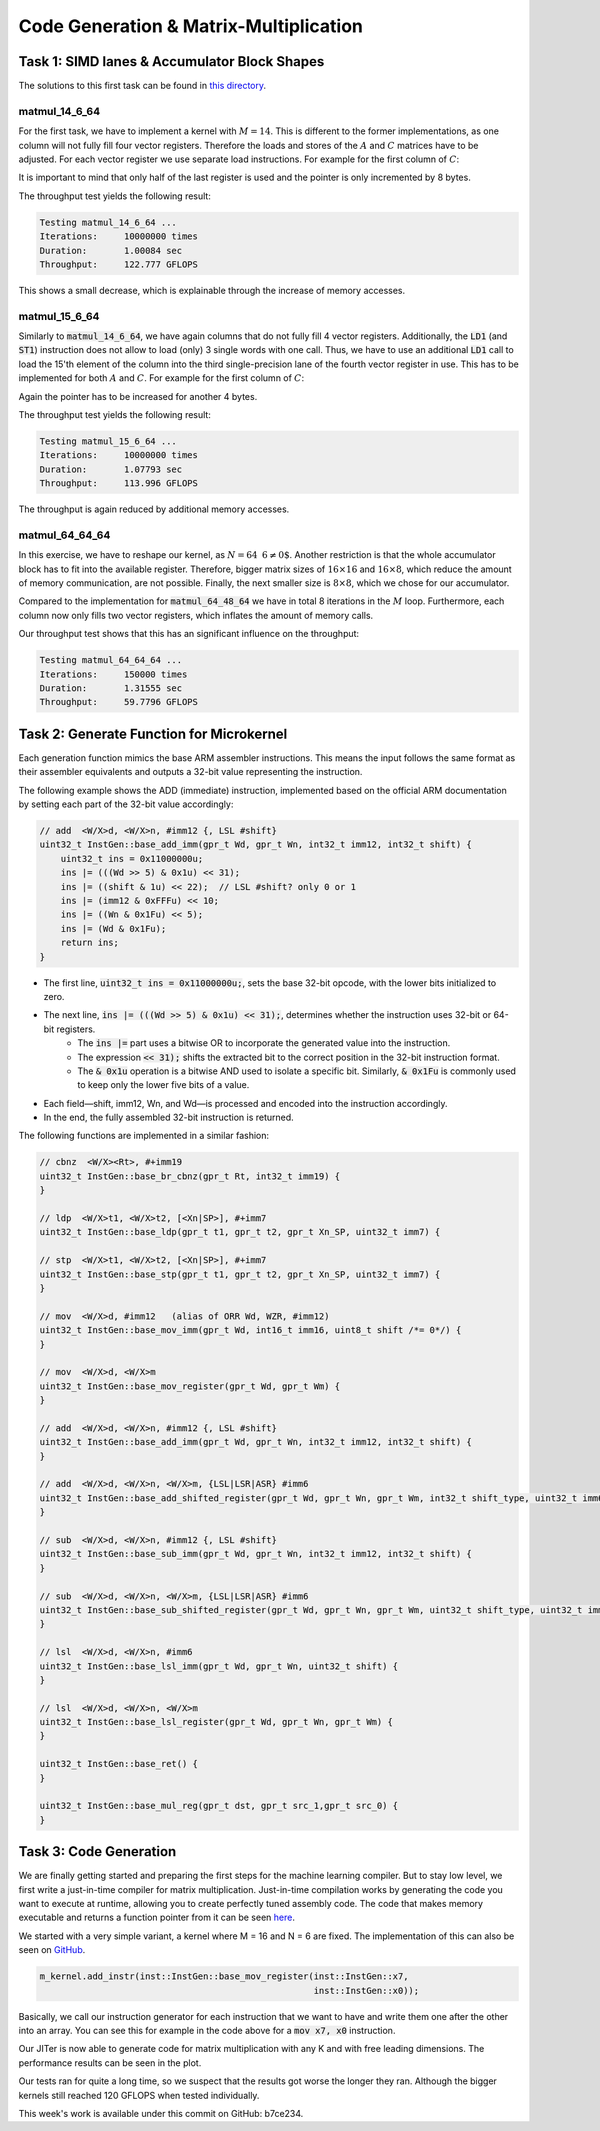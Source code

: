 Code Generation & Matrix-Multiplication
=======================================

Task 1: SIMD lanes & Accumulator Block Shapes
---------------------------------------------

The solutions to this first task can be found in `this directory <https://github.com/stefan0re/machine_learning_compiler/tree/main/hello_assembly/assembly_examples/neon>`_.

matmul_14_6_64
______________

For the first task, we have to implement a kernel with :math:`M=14`. This is different to the former implementations, as one column will not fully fill four vector registers. Therefore the loads and stores of the :math:`A` and :math:`C` matrices have to be adjusted. For each vector register we use separate load instructions. For example for the first column of :math:`C`:

.. code-block:: text
    :linenos:

    // load C 
    // load column 1
    ld1 {v0.4s}, [x9]
    add x9, x9, #16
    ld1 {v1.4s}, [x9]
    add x9, x9, #16
    ld1 {v2.4s}, [x9]
    add x9, x9, #16
    ld1 {v3.2s}, [x9]
    add x9, x9, #8

It is important to mind that only half of the last register is used and the pointer is only incremented by 8 bytes.

The throughput test yields the following result:

.. code-block:: text

    Testing matmul_14_6_64 ...
    Iterations:     10000000 times
    Duration:       1.00084 sec
    Throughput:     122.777 GFLOPS

This shows a small decrease, which is explainable through the increase of memory accesses.

matmul_15_6_64
______________

Similarly to :code:`matmul_14_6_64`, we have again columns that do not fully fill 4 vector registers. Additionally, the :code:`LD1` (and :code:`ST1`) instruction does not allow to load (only) 3 single words with one call. Thus, we have to use an additional :code:`LD1` call to load the 15'th element of the column into the third single-precision lane of the fourth vector register in use. This has to be implemented for both :math:`A` and :math:`C`. For example for the first column of :math:`C`:

.. code-block:: text
    :linenos:

    // load C 
    // load column 1
    ld1 {v0.4s}, [x9]
    add x9, x9, #16
    ld1 {v1.4s}, [x9]
    add x9, x9, #16
    ld1 {v2.4s}, [x9]
    add x9, x9, #16
    ld1 {v3.2s}, [x9]
    add x9, x9, #8
    ld1 {v3.s}[2], [X9]
    add x9, x9, #4

Again the pointer has to be increased for another 4 bytes.

The throughput test yields the following result:

.. code-block:: text

    Testing matmul_15_6_64 ...
    Iterations:     10000000 times
    Duration:       1.07793 sec
    Throughput:     113.996 GFLOPS

The throughput is again reduced by additional memory accesses.

matmul_64_64_64
_______________

In this exercise, we have to reshape our kernel, as :math:`N=64\text{ % }6\neq0`. Another restriction is that the whole accumulator block has to fit into the available register. Therefore,  bigger matrix sizes of :math:`16\times16` and :math:`16\times8`, which reduce the amount of memory communication, are not possible. Finally, the next smaller size is :math:`8\times8`, which we chose for our accumulator.

Compared to the implementation for :code:`matmul_64_48_64` we have in total 8 iterations in the :math:`M` loop. Furthermore, each column now only fills two vector registers, which inflates the amount of memory calls.

Our throughput test shows that this has an significant influence on the throughput:

.. code-block:: text

    Testing matmul_64_64_64 ...
    Iterations:     150000 times
    Duration:       1.31555 sec
    Throughput:     59.7796 GFLOPS

Task 2: Generate Function for Microkernel
---------------------------------------------
Each generation function mimics the base ARM assembler instructions. This means the input follows the same format as their assembler equivalents 
and outputs a 32-bit value representing the instruction.

The following example shows the ADD (immediate) instruction, implemented based on the official ARM documentation by setting each part of 
the 32-bit value accordingly:

.. code-block::

    // add  <W/X>d, <W/X>n, #imm12 {, LSL #shift}
    uint32_t InstGen::base_add_imm(gpr_t Wd, gpr_t Wn, int32_t imm12, int32_t shift) {
        uint32_t ins = 0x11000000u;
        ins |= (((Wd >> 5) & 0x1u) << 31);
        ins |= ((shift & 1u) << 22);  // LSL #shift? only 0 or 1
        ins |= (imm12 & 0xFFFu) << 10;
        ins |= ((Wn & 0x1Fu) << 5);
        ins |= (Wd & 0x1Fu);
        return ins;
    }

- The first line, :code:`uint32_t ins = 0x11000000u;`, sets the base 32-bit opcode, with the lower bits initialized to zero.
- The next line, :code:`ins |= (((Wd >> 5) & 0x1u) << 31);`, determines whether the instruction uses 32-bit or 64-bit registers. 
    - The :code:`ins |=` part uses a bitwise OR to incorporate the generated value into the instruction.
    - The expression :code:`<< 31);` shifts the extracted bit to the correct position in the 32-bit instruction format.
    - The :code:`& 0x1u` operation is a bitwise AND used to isolate a specific bit. Similarly, :code:`& 0x1Fu`  is commonly used to keep only the lower five bits of a value.
- Each field—shift, imm12, Wn, and Wd—is processed and encoded into the instruction accordingly.
- In the end, the fully assembled 32-bit instruction is returned.

The following functions are implemented in a similar fashion:

.. code-block::

    // cbnz  <W/X><Rt>, #+imm19
    uint32_t InstGen::base_br_cbnz(gpr_t Rt, int32_t imm19) {
    }

    // ldp  <W/X>t1, <W/X>t2, [<Xn|SP>], #+imm7
    uint32_t InstGen::base_ldp(gpr_t t1, gpr_t t2, gpr_t Xn_SP, uint32_t imm7) {

    // stp  <W/X>t1, <W/X>t2, [<Xn|SP>], #+imm7
    uint32_t InstGen::base_stp(gpr_t t1, gpr_t t2, gpr_t Xn_SP, uint32_t imm7) {
    }

    // mov  <W/X>d, #imm12   (alias of ORR Wd, WZR, #imm12)
    uint32_t InstGen::base_mov_imm(gpr_t Wd, int16_t imm16, uint8_t shift /*= 0*/) {
    }

    // mov  <W/X>d, <W/X>m
    uint32_t InstGen::base_mov_register(gpr_t Wd, gpr_t Wm) {
    }

    // add  <W/X>d, <W/X>n, #imm12 {, LSL #shift}
    uint32_t InstGen::base_add_imm(gpr_t Wd, gpr_t Wn, int32_t imm12, int32_t shift) {
    }

    // add  <W/X>d, <W/X>n, <W/X>m, {LSL|LSR|ASR} #imm6
    uint32_t InstGen::base_add_shifted_register(gpr_t Wd, gpr_t Wn, gpr_t Wm, int32_t shift_type, uint32_t imm6) {
    }

    // sub  <W/X>d, <W/X>n, #imm12 {, LSL #shift}
    uint32_t InstGen::base_sub_imm(gpr_t Wd, gpr_t Wn, int32_t imm12, int32_t shift) {
    }

    // sub  <W/X>d, <W/X>n, <W/X>m, {LSL|LSR|ASR} #imm6
    uint32_t InstGen::base_sub_shifted_register(gpr_t Wd, gpr_t Wn, gpr_t Wm, uint32_t shift_type, uint32_t imm6) {
    }

    // lsl  <W/X>d, <W/X>n, #imm6
    uint32_t InstGen::base_lsl_imm(gpr_t Wd, gpr_t Wn, uint32_t shift) {
    }

    // lsl  <W/X>d, <W/X>n, <W/X>m
    uint32_t InstGen::base_lsl_register(gpr_t Wd, gpr_t Wn, gpr_t Wm) {
    }

    uint32_t InstGen::base_ret() {
    }

    uint32_t InstGen::base_mul_reg(gpr_t dst, gpr_t src_1,gpr_t src_0) {
    }

Task 3: Code Generation
-----------------------

We are finally getting started and preparing the first steps for the machine learning compiler. But to stay low level, we first write a just-in-time compiler for matrix multiplication.
Just-in-time compilation works by generating the code you want to execute at runtime, allowing you to create perfectly tuned assembly code.
The code that makes memory executable and returns a function pointer from it can be seen `here <https://github.com/stefan0re/machine_learning_compiler/tree/main/src/mini_jit/backend>`_.

We started with a very simple variant, a kernel where M = 16 and N = 6 are fixed.
The implementation of this can also be seen on `GitHub <https://github.com/stefan0re/machine_learning_compiler/blob/main/src/mini_jit/generator/Brgemm.cpp>`_.

.. code-block:: C++

    m_kernel.add_instr(inst::InstGen::base_mov_register(inst::InstGen::x7,
                                                        inst::InstGen::x0));
                                

Basically, we call our instruction generator for each instruction that we want to have and write them one after the other into an array. 
You can see this for example in the code above for a :code:`mov x7, x0` instruction.

Our JITer is now able to generate code for matrix multiplication with any K and with free leading dimensions. The performance results can be seen in the plot.

.. image:: ../_static/plot_week4.png
    :alt: Plot of GEMM 16x6xK

Our tests ran for quite a long time, so we suspect that the results got worse the longer they ran. 
Although the bigger kernels still reached 120 GFLOPS when tested individually.

This week's work is available under this commit on GitHub: b7ce234.

